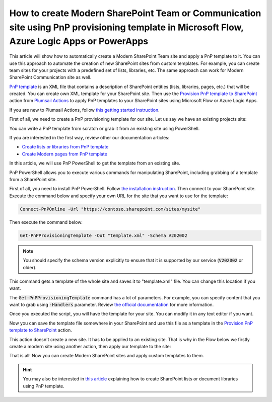 How to create Modern SharePoint Team or Communication site using PnP provisioning template in Microsoft Flow, Azure Logic Apps or PowerApps
===========================================================================================================================================

This article will show how to automatically create a Modern SharePoint Team site and apply a PnP template to it. You can use this approach to automate the creation of new SharePoint sites from custom templates. For example, you can create team sites for your projects with a predefined set of lists, libraries, etc. The same approach can work for Modern SharePoint Communication site as well.

`PnP template <https://docs.microsoft.com/en-us/sharepoint/dev/solution-guidance/pnp-provisioning-schema>`_ is an XML file that contains a description of SharePoint entities (lists, libraries, pages, etc.) that will be created. You can create own XML template for your SharePoint site. Then use the `Provision PnP template to SharePoint <../../actions/sharepoint-processing.html#provision-pnp-template-to-sharepoint>`_ action from `Plumsail Actions <https://plumsail.com/actions>`_ to apply PnP templates to your SharePoint sites using Microsoft Flow or Azure Logic Apps.

If you are new to Plumsail Actions, follow `this getting started instruction <../../../getting-started/sign-up.html>`_.

First of all, we need to create a PnP provisioning template for our site. Let us say we have an existing projects site:

.. image:: ../../../_static/img/flow/how-tos/pnp-source-site.png
  :alt: Project site example

You can write a PnP template from scratch or grab it from an existing site using PowerShell.

If you are interested in the first way, review other our documentation articles:

- `Create lists or libraries from PnP template <create-list-library-pnp.html>`_
- `Create Modern pages from PnP template <create-modern-page-pnp-template.html>`_

In this article, we will use PnP PowerShell to get the template from an existing site.

PnP PowerShell allows you to execute various commands for manipulating SharePoint, including grabbing of a template from a SharePoint site.

First of all, you need to install PnP PowerShell. Follow `the installation instruction <https://docs.microsoft.com/en-us/powershell/sharepoint/sharepoint-pnp/sharepoint-pnp-cmdlets?view=sharepoint-ps#installation>`_. Then connect to your SharePoint site. Execute the command below and specify your own URL for the site that you want to use for the template:

.. code-block:: powershell

  Connect-PnPOnline -Url "https://contoso.sharepoint.com/sites/mysite"

Then execute the command below:

.. code-block:: powershell

  Get-PnPProvisioningTemplate -Out "template.xml" -Schema V202002

.. note::
  You should specify the schema version explicitly to ensure that it is supported by our service (:code:`V202002` or older).

This command gets a template of the whole site and saves it to "template.xml" file. You can change this location if you want. 

The :code:`Get-PnPProvisioningTemplate` command has a lot of parameters. For example, you can specify content that you want to grab using :code:`-Handlers` parameter. Review `the official documentation <https://docs.microsoft.com/en-us/powershell/module/sharepoint-pnp/get-pnpprovisioningtemplate?view=sharepoint-ps>`_ for more information.

Once you executed the script, you will have the template for your site. You can modify it in any text editor if you want.

Now you can save the template file somewhere in your SharePoint and use this file as a template in the `Provision PnP template to SharePoint <../../actions/sharepoint-processing.html#provision-pnp-template-to-sharepoint>`_ action.

This action doesn't create a new site. It has to be applied to an existing site. That is why in the Flow below we firstly create a modern site using another action, then apply our template to the site:

.. image:: ../../../_static/img/flow/how-tos/pnp-site-from-template.png
   :alt: Apply site PnP template

That is all! Now you can create Modern SharePoint sites and apply custom templates to them.

.. hint::
  You may also be interested in `this article <create-list-library-pnp.html>`_ explaining how to create SharePoint lists or document libraries using PnP template.